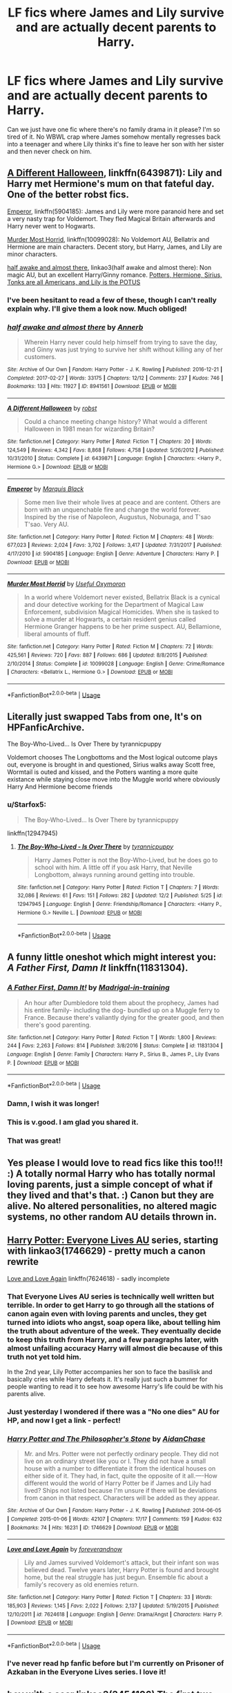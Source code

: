 #+TITLE: LF fics where James and Lily survive and are actually decent parents to Harry.

* LF fics where James and Lily survive and are actually decent parents to Harry.
:PROPERTIES:
:Author: fiachra12
:Score: 79
:DateUnix: 1543978115.0
:DateShort: 2018-Dec-05
:FlairText: Request
:END:
Can we just have one fic where there's no family drama in it please? I'm so tired of it. No WBWL crap where James somehow mentally regresses back into a teenager and where Lily thinks it's fine to leave her son with her sister and then never check on him.


** [[https://www.fanfiction.net/s/6439871/1/A-Different-Halloween][A Different Halloween]], linkffn(6439871): Lily and Harry met Hermione's mum on that fateful day. One of the better robst fics.

[[https://www.fanfiction.net/s/5904185/1/Emperor][Emperor]], linkffn(5904185): James and Lily were more paranoid here and set a very nasty trap for Voldemort. They fled Magical Britain afterwards and Harry never went to Hogwarts.

[[https://www.fanfiction.net/s/10099028/1/Murder-Most-Horrid][Murder Most Horrid]], linkffn(10099028): No Voldemort AU, Bellatrix and Hermione are main characters. Decent story, but Harry, James, and Lily are minor characters.

[[https://archiveofourown.org/works/8941561/chapters/20467861][half awake and almost there]], linkao3(half awake and almost there): Non magic AU, but an excellent Harry/Ginny romance. [[/spoiler][Potters, Hermione, Sirius, Tonks are all Americans, and Lily is the POTUS]]
:PROPERTIES:
:Author: InquisitorCOC
:Score: 26
:DateUnix: 1543978681.0
:DateShort: 2018-Dec-05
:END:

*** I've been hesitant to read a few of these, though I can't really explain why. I'll give them a look now. Much obliged!
:PROPERTIES:
:Author: fiachra12
:Score: 9
:DateUnix: 1543979025.0
:DateShort: 2018-Dec-05
:END:


*** [[https://archiveofourown.org/works/8941561][*/half awake and almost there/*]] by [[https://www.archiveofourown.org/users/Annerb/pseuds/Annerb][/Annerb/]]

#+begin_quote
  Wherein Harry never could help himself from trying to save the day, and Ginny was just trying to survive her shift without killing any of her customers.
#+end_quote

^{/Site/:} ^{Archive} ^{of} ^{Our} ^{Own} ^{*|*} ^{/Fandom/:} ^{Harry} ^{Potter} ^{-} ^{J.} ^{K.} ^{Rowling} ^{*|*} ^{/Published/:} ^{2016-12-21} ^{*|*} ^{/Completed/:} ^{2017-02-27} ^{*|*} ^{/Words/:} ^{33175} ^{*|*} ^{/Chapters/:} ^{12/12} ^{*|*} ^{/Comments/:} ^{237} ^{*|*} ^{/Kudos/:} ^{746} ^{*|*} ^{/Bookmarks/:} ^{133} ^{*|*} ^{/Hits/:} ^{11927} ^{*|*} ^{/ID/:} ^{8941561} ^{*|*} ^{/Download/:} ^{[[https://archiveofourown.org/downloads/An/Annerb/8941561/half%20awake%20and%20almost%20there.epub?updated_at=1504795815][EPUB]]} ^{or} ^{[[https://archiveofourown.org/downloads/An/Annerb/8941561/half%20awake%20and%20almost%20there.mobi?updated_at=1504795815][MOBI]]}

--------------

[[https://www.fanfiction.net/s/6439871/1/][*/A Different Halloween/*]] by [[https://www.fanfiction.net/u/1451358/robst][/robst/]]

#+begin_quote
  Could a chance meeting change history? What would a different Halloween in 1981 mean for wizarding Britain?
#+end_quote

^{/Site/:} ^{fanfiction.net} ^{*|*} ^{/Category/:} ^{Harry} ^{Potter} ^{*|*} ^{/Rated/:} ^{Fiction} ^{T} ^{*|*} ^{/Chapters/:} ^{20} ^{*|*} ^{/Words/:} ^{124,549} ^{*|*} ^{/Reviews/:} ^{4,342} ^{*|*} ^{/Favs/:} ^{8,868} ^{*|*} ^{/Follows/:} ^{4,758} ^{*|*} ^{/Updated/:} ^{5/26/2012} ^{*|*} ^{/Published/:} ^{10/31/2010} ^{*|*} ^{/Status/:} ^{Complete} ^{*|*} ^{/id/:} ^{6439871} ^{*|*} ^{/Language/:} ^{English} ^{*|*} ^{/Characters/:} ^{<Harry} ^{P.,} ^{Hermione} ^{G.>} ^{*|*} ^{/Download/:} ^{[[http://www.ff2ebook.com/old/ffn-bot/index.php?id=6439871&source=ff&filetype=epub][EPUB]]} ^{or} ^{[[http://www.ff2ebook.com/old/ffn-bot/index.php?id=6439871&source=ff&filetype=mobi][MOBI]]}

--------------

[[https://www.fanfiction.net/s/5904185/1/][*/Emperor/*]] by [[https://www.fanfiction.net/u/1227033/Marquis-Black][/Marquis Black/]]

#+begin_quote
  Some men live their whole lives at peace and are content. Others are born with an unquenchable fire and change the world forever. Inspired by the rise of Napoleon, Augustus, Nobunaga, and T'sao T'sao. Very AU.
#+end_quote

^{/Site/:} ^{fanfiction.net} ^{*|*} ^{/Category/:} ^{Harry} ^{Potter} ^{*|*} ^{/Rated/:} ^{Fiction} ^{M} ^{*|*} ^{/Chapters/:} ^{48} ^{*|*} ^{/Words/:} ^{677,023} ^{*|*} ^{/Reviews/:} ^{2,024} ^{*|*} ^{/Favs/:} ^{3,702} ^{*|*} ^{/Follows/:} ^{3,417} ^{*|*} ^{/Updated/:} ^{7/31/2017} ^{*|*} ^{/Published/:} ^{4/17/2010} ^{*|*} ^{/id/:} ^{5904185} ^{*|*} ^{/Language/:} ^{English} ^{*|*} ^{/Genre/:} ^{Adventure} ^{*|*} ^{/Characters/:} ^{Harry} ^{P.} ^{*|*} ^{/Download/:} ^{[[http://www.ff2ebook.com/old/ffn-bot/index.php?id=5904185&source=ff&filetype=epub][EPUB]]} ^{or} ^{[[http://www.ff2ebook.com/old/ffn-bot/index.php?id=5904185&source=ff&filetype=mobi][MOBI]]}

--------------

[[https://www.fanfiction.net/s/10099028/1/][*/Murder Most Horrid/*]] by [[https://www.fanfiction.net/u/1285752/Useful-Oxymoron][/Useful Oxymoron/]]

#+begin_quote
  In a world where Voldemort never existed, Bellatrix Black is a cynical and dour detective working for the Department of Magical Law Enforcement, subdivision Magical Homicides. When she is tasked to solve a murder at Hogwarts, a certain resident genius called Hermione Granger happens to be her prime suspect. AU, Bellamione, liberal amounts of fluff.
#+end_quote

^{/Site/:} ^{fanfiction.net} ^{*|*} ^{/Category/:} ^{Harry} ^{Potter} ^{*|*} ^{/Rated/:} ^{Fiction} ^{M} ^{*|*} ^{/Chapters/:} ^{72} ^{*|*} ^{/Words/:} ^{425,561} ^{*|*} ^{/Reviews/:} ^{720} ^{*|*} ^{/Favs/:} ^{887} ^{*|*} ^{/Follows/:} ^{686} ^{*|*} ^{/Updated/:} ^{8/8/2015} ^{*|*} ^{/Published/:} ^{2/10/2014} ^{*|*} ^{/Status/:} ^{Complete} ^{*|*} ^{/id/:} ^{10099028} ^{*|*} ^{/Language/:} ^{English} ^{*|*} ^{/Genre/:} ^{Crime/Romance} ^{*|*} ^{/Characters/:} ^{<Bellatrix} ^{L.,} ^{Hermione} ^{G.>} ^{*|*} ^{/Download/:} ^{[[http://www.ff2ebook.com/old/ffn-bot/index.php?id=10099028&source=ff&filetype=epub][EPUB]]} ^{or} ^{[[http://www.ff2ebook.com/old/ffn-bot/index.php?id=10099028&source=ff&filetype=mobi][MOBI]]}

--------------

*FanfictionBot*^{2.0.0-beta} | [[https://github.com/tusing/reddit-ffn-bot/wiki/Usage][Usage]]
:PROPERTIES:
:Author: FanfictionBot
:Score: 1
:DateUnix: 1543978710.0
:DateShort: 2018-Dec-05
:END:


** Literally just swapped Tabs from one, It's on HPFanficArchive.

The Boy-Who-Lived... Is Over There by tyrannicpuppy

Voldemort chooses The Longbottoms and the Most logical outcome plays out, everyone is brought in and questioned, Sirius walks away Scott free, Wormtail is outed and kissed, and the Potters wanting a more quite existance while staying close move into the Muggle world where obviously Harry And Hermione become friends
:PROPERTIES:
:Author: KidCoheed
:Score: 11
:DateUnix: 1543981301.0
:DateShort: 2018-Dec-05
:END:

*** u/Starfox5:
#+begin_quote
  The Boy-Who-Lived... Is Over There by tyrannicpuppy
#+end_quote

linkffn(12947945)
:PROPERTIES:
:Author: Starfox5
:Score: 5
:DateUnix: 1543994477.0
:DateShort: 2018-Dec-05
:END:

**** [[https://www.fanfiction.net/s/12947945/1/][*/The Boy-Who-Lived - Is Over There/*]] by [[https://www.fanfiction.net/u/10029424/tyrannicpuppy][/tyrannicpuppy/]]

#+begin_quote
  Harry James Potter is not the Boy-Who-Lived, but he does go to school with him. A little off if you ask Harry, that Neville Longbottom, always running around getting into trouble.
#+end_quote

^{/Site/:} ^{fanfiction.net} ^{*|*} ^{/Category/:} ^{Harry} ^{Potter} ^{*|*} ^{/Rated/:} ^{Fiction} ^{T} ^{*|*} ^{/Chapters/:} ^{7} ^{*|*} ^{/Words/:} ^{32,086} ^{*|*} ^{/Reviews/:} ^{61} ^{*|*} ^{/Favs/:} ^{151} ^{*|*} ^{/Follows/:} ^{282} ^{*|*} ^{/Updated/:} ^{12/2} ^{*|*} ^{/Published/:} ^{5/25} ^{*|*} ^{/id/:} ^{12947945} ^{*|*} ^{/Language/:} ^{English} ^{*|*} ^{/Genre/:} ^{Friendship/Romance} ^{*|*} ^{/Characters/:} ^{<Harry} ^{P.,} ^{Hermione} ^{G.>} ^{Neville} ^{L.} ^{*|*} ^{/Download/:} ^{[[http://www.ff2ebook.com/old/ffn-bot/index.php?id=12947945&source=ff&filetype=epub][EPUB]]} ^{or} ^{[[http://www.ff2ebook.com/old/ffn-bot/index.php?id=12947945&source=ff&filetype=mobi][MOBI]]}

--------------

*FanfictionBot*^{2.0.0-beta} | [[https://github.com/tusing/reddit-ffn-bot/wiki/Usage][Usage]]
:PROPERTIES:
:Author: FanfictionBot
:Score: 4
:DateUnix: 1543994490.0
:DateShort: 2018-Dec-05
:END:


** A funny little oneshot which might interest you: /A Father First, Damn It/ linkffn(11831304).
:PROPERTIES:
:Score: 16
:DateUnix: 1543985359.0
:DateShort: 2018-Dec-05
:END:

*** [[https://www.fanfiction.net/s/11831304/1/][*/A Father First, Damn It!/*]] by [[https://www.fanfiction.net/u/2455531/Madrigal-in-training][/Madrigal-in-training/]]

#+begin_quote
  An hour after Dumbledore told them about the prophecy, James had his entire family- including the dog- bundled up on a Muggle ferry to France. Because there's valiantly dying for the greater good, and then there's good parenting.
#+end_quote

^{/Site/:} ^{fanfiction.net} ^{*|*} ^{/Category/:} ^{Harry} ^{Potter} ^{*|*} ^{/Rated/:} ^{Fiction} ^{T} ^{*|*} ^{/Words/:} ^{1,800} ^{*|*} ^{/Reviews/:} ^{244} ^{*|*} ^{/Favs/:} ^{2,263} ^{*|*} ^{/Follows/:} ^{814} ^{*|*} ^{/Published/:} ^{3/8/2016} ^{*|*} ^{/Status/:} ^{Complete} ^{*|*} ^{/id/:} ^{11831304} ^{*|*} ^{/Language/:} ^{English} ^{*|*} ^{/Genre/:} ^{Family} ^{*|*} ^{/Characters/:} ^{Harry} ^{P.,} ^{Sirius} ^{B.,} ^{James} ^{P.,} ^{Lily} ^{Evans} ^{P.} ^{*|*} ^{/Download/:} ^{[[http://www.ff2ebook.com/old/ffn-bot/index.php?id=11831304&source=ff&filetype=epub][EPUB]]} ^{or} ^{[[http://www.ff2ebook.com/old/ffn-bot/index.php?id=11831304&source=ff&filetype=mobi][MOBI]]}

--------------

*FanfictionBot*^{2.0.0-beta} | [[https://github.com/tusing/reddit-ffn-bot/wiki/Usage][Usage]]
:PROPERTIES:
:Author: FanfictionBot
:Score: 9
:DateUnix: 1543985407.0
:DateShort: 2018-Dec-05
:END:


*** Damn, I wish it was longer!
:PROPERTIES:
:Author: the_long_way_round25
:Score: 8
:DateUnix: 1544008722.0
:DateShort: 2018-Dec-05
:END:


*** This is v.good. I am glad you shared it.
:PROPERTIES:
:Author: zombieqatz
:Score: 2
:DateUnix: 1544019432.0
:DateShort: 2018-Dec-05
:END:


*** That was great!
:PROPERTIES:
:Author: MeganiumConnie
:Score: 1
:DateUnix: 1544021270.0
:DateShort: 2018-Dec-05
:END:


** Yes please I would love to read fics like this too!!! :) A totally normal Harry who has totally normal loving parents, just a simple concept of what if they lived and that's that. :) Canon but they are alive. No altered personalities, no altered magic systems, no other random AU details thrown in.
:PROPERTIES:
:Score: 6
:DateUnix: 1543980669.0
:DateShort: 2018-Dec-05
:END:


** [[https://archiveofourown.org/series/111713][Harry Potter: Everyone Lives AU]] series, starting with linkao3(1746629) - pretty much a canon rewrite

[[https://www.fanfiction.net/s/7624618/1/Love-and-Love-Again][Love and Love Again]] linkffn(7624618) - sadly incomplete
:PROPERTIES:
:Author: siderumincaelo
:Score: 9
:DateUnix: 1543980230.0
:DateShort: 2018-Dec-05
:END:

*** That Everyone Lives AU series is technically well written but terrible. In order to get Harry to go through all the stations of canon again even with loving parents and uncles, they get turned into idiots who angst, soap opera like, about telling him the truth about adventure of the week. They eventually decide to keep this truth from Harry, and a few paragraphs later, with almost unfailing accuracy Harry will almost die because of this truth not yet told him.

In the 2nd year, Lily Potter accompanies her son to face the basilisk and basically cries while Harry defeats it. It's really just such a bummer for people wanting to read it to see how awesome Harry's life could be with his parents alive.
:PROPERTIES:
:Author: hamoboy
:Score: 5
:DateUnix: 1544064178.0
:DateShort: 2018-Dec-06
:END:


*** Just yesterday I wondered if there was a "No one dies" AU for HP, and now I get a link - perfect!
:PROPERTIES:
:Author: Starfox5
:Score: 5
:DateUnix: 1543994408.0
:DateShort: 2018-Dec-05
:END:


*** [[https://archiveofourown.org/works/1746629][*/Harry Potter and The Philosopher's Stone/*]] by [[https://www.archiveofourown.org/users/AidanChase/pseuds/AidanChase][/AidanChase/]]

#+begin_quote
  Mr. and Mrs. Potter were not perfectly ordinary people. They did not live on an ordinary street like you or I. They did not have a small house with a number to differentiate it from the identical houses on either side of it. They had, in fact, quite the opposite of it all.----How different would the world of Harry Potter be if James and Lily had lived? Ships not listed because I'm unsure if there will be deviations from canon in that respect. Characters will be added as they appear.
#+end_quote

^{/Site/:} ^{Archive} ^{of} ^{Our} ^{Own} ^{*|*} ^{/Fandom/:} ^{Harry} ^{Potter} ^{-} ^{J.} ^{K.} ^{Rowling} ^{*|*} ^{/Published/:} ^{2014-06-05} ^{*|*} ^{/Completed/:} ^{2015-01-06} ^{*|*} ^{/Words/:} ^{42107} ^{*|*} ^{/Chapters/:} ^{17/17} ^{*|*} ^{/Comments/:} ^{159} ^{*|*} ^{/Kudos/:} ^{632} ^{*|*} ^{/Bookmarks/:} ^{74} ^{*|*} ^{/Hits/:} ^{16231} ^{*|*} ^{/ID/:} ^{1746629} ^{*|*} ^{/Download/:} ^{[[https://archiveofourown.org/downloads/Ai/AidanChase/1746629/Harry%20Potter%20and%20The%20Philosophers.epub?updated_at=1543177042][EPUB]]} ^{or} ^{[[https://archiveofourown.org/downloads/Ai/AidanChase/1746629/Harry%20Potter%20and%20The%20Philosophers.mobi?updated_at=1543177042][MOBI]]}

--------------

[[https://www.fanfiction.net/s/7624618/1/][*/Love and Love Again/*]] by [[https://www.fanfiction.net/u/2126353/foreverandnow][/foreverandnow/]]

#+begin_quote
  Lily and James survived Voldemort's attack, but their infant son was believed dead. Twelve years later, Harry Potter is found and brought home, but the real struggle has just begun. Ensemble fic about a family's recovery as old enemies return.
#+end_quote

^{/Site/:} ^{fanfiction.net} ^{*|*} ^{/Category/:} ^{Harry} ^{Potter} ^{*|*} ^{/Rated/:} ^{Fiction} ^{T} ^{*|*} ^{/Chapters/:} ^{33} ^{*|*} ^{/Words/:} ^{185,903} ^{*|*} ^{/Reviews/:} ^{1,145} ^{*|*} ^{/Favs/:} ^{2,022} ^{*|*} ^{/Follows/:} ^{2,137} ^{*|*} ^{/Updated/:} ^{5/19/2015} ^{*|*} ^{/Published/:} ^{12/10/2011} ^{*|*} ^{/id/:} ^{7624618} ^{*|*} ^{/Language/:} ^{English} ^{*|*} ^{/Genre/:} ^{Drama/Angst} ^{*|*} ^{/Characters/:} ^{Harry} ^{P.} ^{*|*} ^{/Download/:} ^{[[http://www.ff2ebook.com/old/ffn-bot/index.php?id=7624618&source=ff&filetype=epub][EPUB]]} ^{or} ^{[[http://www.ff2ebook.com/old/ffn-bot/index.php?id=7624618&source=ff&filetype=mobi][MOBI]]}

--------------

*FanfictionBot*^{2.0.0-beta} | [[https://github.com/tusing/reddit-ffn-bot/wiki/Usage][Usage]]
:PROPERTIES:
:Author: FanfictionBot
:Score: 3
:DateUnix: 1543980244.0
:DateShort: 2018-Dec-05
:END:


*** I've never read hp fanfic before but I'm currently on Prisoner of Azkaban in the Everyone Lives series. I love it!
:PROPERTIES:
:Author: Miss_Lolly
:Score: 3
:DateUnix: 1543992955.0
:DateShort: 2018-Dec-05
:END:


** [[https://archiveofourown.org/works/3454106][boy with a scar]] linkao3(3454106) The first two parts of this series deal with this AU.
:PROPERTIES:
:Author: linguisticsugar
:Score: 5
:DateUnix: 1543981698.0
:DateShort: 2018-Dec-05
:END:

*** [[https://archiveofourown.org/works/3454106][*/boy with a scar/*]] by [[https://www.archiveofourown.org/users/dirgewithoutmusic/pseuds/dirgewithoutmusic][/dirgewithoutmusic/]]

#+begin_quote
  What if Voldemort had chosen the pureblood boy, not the halfblood, as his opponent? This Neville would have had graves to visit, instead of a hospital. He'd still have grown up in his grandmother's clutches, tut-tutted at, dropped out windows absentmindedly, left to bounce on paving stones.Let's tell this story: Alice Longbottom, who was the better at hexing, told Frank to take Neville and run.
#+end_quote

^{/Site/:} ^{Archive} ^{of} ^{Our} ^{Own} ^{*|*} ^{/Fandom/:} ^{Harry} ^{Potter} ^{-} ^{J.} ^{K.} ^{Rowling} ^{*|*} ^{/Published/:} ^{2015-02-28} ^{*|*} ^{/Updated/:} ^{2015-05-21} ^{*|*} ^{/Words/:} ^{36525} ^{*|*} ^{/Chapters/:} ^{4/?} ^{*|*} ^{/Comments/:} ^{464} ^{*|*} ^{/Kudos/:} ^{3717} ^{*|*} ^{/Bookmarks/:} ^{678} ^{*|*} ^{/Hits/:} ^{42650} ^{*|*} ^{/ID/:} ^{3454106} ^{*|*} ^{/Download/:} ^{[[https://archiveofourown.org/downloads/di/dirgewithoutmusic/3454106/boy%20with%20a%20scar.epub?updated_at=1436501338][EPUB]]} ^{or} ^{[[https://archiveofourown.org/downloads/di/dirgewithoutmusic/3454106/boy%20with%20a%20scar.mobi?updated_at=1436501338][MOBI]]}

--------------

*FanfictionBot*^{2.0.0-beta} | [[https://github.com/tusing/reddit-ffn-bot/wiki/Usage][Usage]]
:PROPERTIES:
:Author: FanfictionBot
:Score: 1
:DateUnix: 1543981725.0
:DateShort: 2018-Dec-05
:END:


** What is WBWL?
:PROPERTIES:
:Author: GoldenGroose69
:Score: 2
:DateUnix: 1544008978.0
:DateShort: 2018-Dec-05
:END:

*** Wrong Boy-Who-Lived. It usually involves Harry getting (seriously) abused and going dark. Harry tends to have a twin/brother, but sometimes its Neville. Most of the time Harry is still the prophesized one, but rarely another takes that role.

Edit: Additionally, James and Lily are commonly bashed; their characters made a shell of hate and mockery.
:PROPERTIES:
:Author: Draco2000
:Score: 3
:DateUnix: 1544009363.0
:DateShort: 2018-Dec-05
:END:
